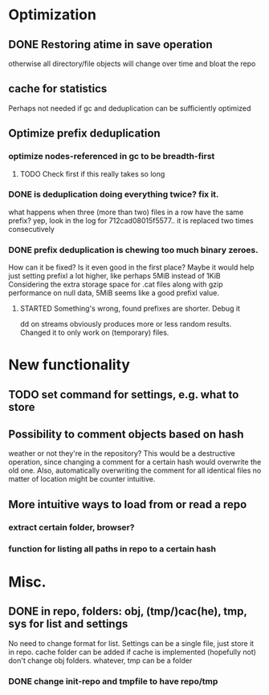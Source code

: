 * Optimization
** DONE Restoring atime in save operation
   CLOSED: [2009-12-15 Tue 16:25]
otherwise all directory/file objects will change over time and bloat the repo
** cache for statistics
Perhaps not needed if gc and deduplication can be sufficiently optimized
** Optimize prefix deduplication
*** optimize nodes-referenced in gc to be breadth-first
**** TODO Check first if this really takes so long
*** DONE is deduplication doing everything twice? fix it.
    CLOSED: [2009-12-15 Tue 16:46]
what happens when three (more than two) files in a row have the same prefix?
yep, look in the log for 712cad08015f5577.. it is replaced two times consecutively
*** DONE prefix deduplication is chewing too much binary zeroes.
    CLOSED: [2009-12-12 Sat 16:49]
How can it be fixed? Is it even good in the first place?
Maybe it would help just setting prefixl a lot higher, like perhaps 5MiB instead of 1KiB
Considering the extra storage space for .cat files along with gzip performance on null
data, 5MiB seems like a good prefixl value.
**** STARTED Something's wrong, found prefixes are shorter. Debug it
dd on streams obviously produces more or less random results.
Changed it to only work on (temporary) files.
* New functionality
** TODO set command for settings, e.g. what to store
** Possibility to comment objects based on hash
weather or not they're in the repository? This would be a destructive operation,
since changing a comment for a certain hash would overwrite the old one. Also,
automatically overwriting the comment for all identical files no matter of
location might be counter intuitive.
** More intuitive ways to load from or read a repo
*** extract certain folder, browser?
*** function for listing all paths in repo to a certain hash
* Misc.
** DONE in repo, folders: obj, (tmp/)cac(he), tmp, sys for list and settings
   CLOSED: [2009-12-12 Sat 17:53]
No need to change format for list.
Settings can be a single file, just store it in repo.
cache folder can be added if cache is implemented (hopefully not)
don't change obj folders.
whatever, tmp can be a folder
*** DONE change init-repo and tmpfile to have repo/tmp
    CLOSED: [2009-12-12 Sat 17:53]

